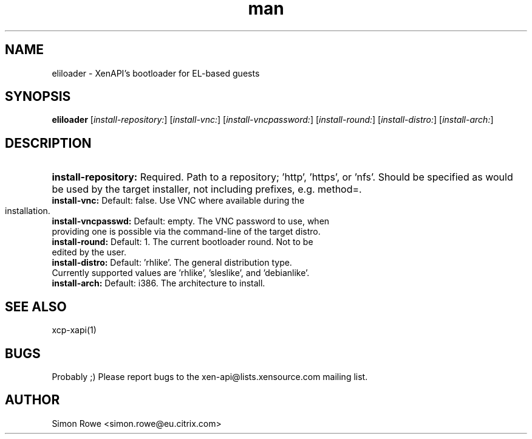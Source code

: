 .\" Manpage for xcp-eliloader.
.\" Contact mike.mcclurg@citrix.com to correct errors or typos.
.TH man 1 "07 Dec 2011" "1.0" "eliloader man page"
.SH NAME
eliloader \- XenAPI's bootloader for EL-based guests
.SH SYNOPSIS
.B eliloader
[\fIinstall-repository:\fR] [\fIinstall-vnc:\fR] [\fIinstall-vncpassword:\fR] [\fIinstall-round:\fR] [\fIinstall-distro:\fR] [\fIinstall-arch:\fR]
.SH DESCRIPTION
.HP
\fB\install-repository:\fR Required. Path to a repository; 'http', 'https', or 'nfs'. Should be specified as would be used by the target installer, not including prefixes, e.g. method=.
.TP
\fB\install-vnc:\fR Default: false. Use VNC where available during the installation.
.TP
\fB\install-vncpasswd:\fR Default: empty. The VNC password to use, when providing one is possible via the command-line of the target distro.
.TP
\fB\install-round:\fR Default: 1. The current bootloader round. Not to be edited by the user.
.TP
\fB\install-distro:\fR Default: 'rhlike'. The general distribution type. Currently supported values are 'rhlike', 'sleslike', and 'debianlike'.
.TP
\fB\install-arch:\fR Default: i386. The architecture to install.
.SH "SEE ALSO"
xcp-xapi(1)
.SH BUGS
Probably ;) Please report bugs to the xen-api@lists.xensource.com mailing list.
.SH AUTHOR
Simon Rowe <simon.rowe@eu.citrix.com>

